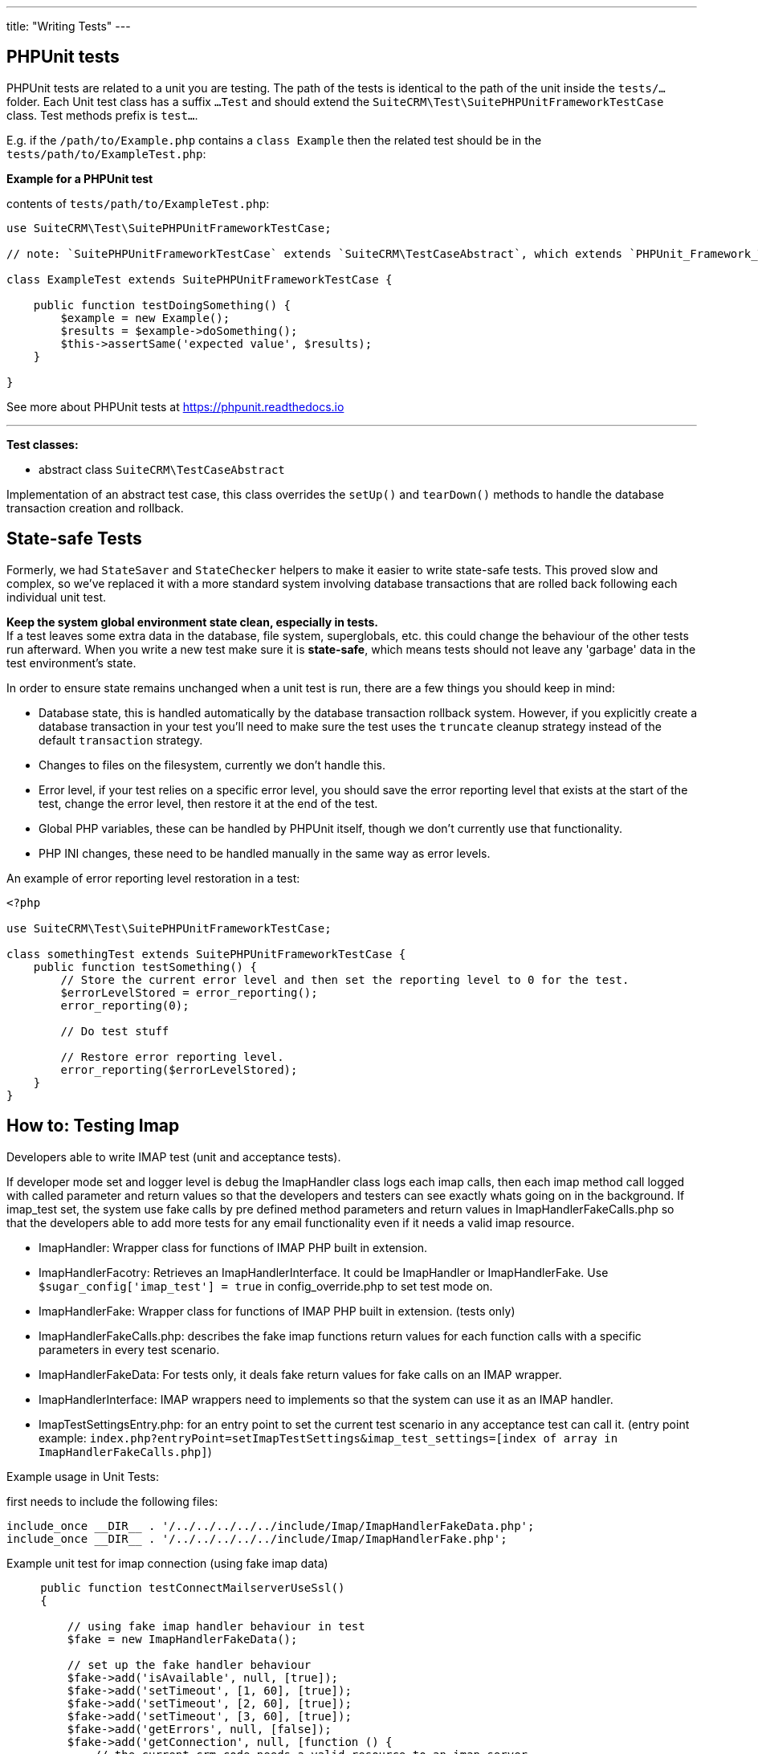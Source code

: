 
---
title: "Writing Tests"
---

:toc:


== PHPUnit tests

PHPUnit tests are related to a unit you are testing. The path of the tests is identical to the path of the unit inside the `tests/...` folder. Each Unit test class has a suffix `...Test` and should extend the `SuiteCRM\Test\SuitePHPUnitFrameworkTestCase` class. Test methods prefix is `test...`.

E.g. if the `/path/to/Example.php` contains a `class Example` then the related test should be in the `tests/path/to/ExampleTest.php`: + 


*Example for a PHPUnit test*

contents of `tests/path/to/ExampleTest.php`:

[source,php]
--

use SuiteCRM\Test\SuitePHPUnitFrameworkTestCase;

// note: `SuitePHPUnitFrameworkTestCase` extends `SuiteCRM\TestCaseAbstract`, which extends `PHPUnit_Framework_TestCase`.

class ExampleTest extends SuitePHPUnitFrameworkTestCase {
    
    public function testDoingSomething() {
        $example = new Example();
        $results = $example->doSomething();
        $this->assertSame('expected value', $results);
    }
    
}

--

See more about PHPUnit tests at https://phpunit.readthedocs.io

---

*Test classes:*

 - abstract class `SuiteCRM\TestCaseAbstract`

Implementation of an abstract test case, this class overrides the `setUp()` and `tearDown()` methods to handle the database transaction creation and rollback. 

== State-safe Tests

Formerly, we had `StateSaver` and `StateChecker` helpers to make it easier to write state-safe tests. This proved slow and complex, so we've replaced it with a more standard system involving database transactions that are rolled back following each individual unit test.

*Keep the system global environment state clean, especially in tests.* +
If a test leaves some extra data in the database, file system, superglobals, etc. this could change the behaviour of the other tests run afterward. When you write a new test make sure it is *state-safe*, which means tests should not leave any 'garbage' data in the test environment's state.

In order to ensure state remains unchanged when a unit test is run, there are a few things you should keep in mind:

- Database state, this is handled automatically by the database transaction rollback system. However, if you explicitly create a database transaction in your test you'll need to make sure the test uses the `truncate` cleanup strategy instead of the default `transaction` strategy.
- Changes to files on the filesystem, currently we don't handle this.
- Error level, if your test relies on a specific error level, you should save the error reporting level that exists at the start of the test, change the error level, then restore it at the end of the test.
- Global PHP variables, these can be handled by PHPUnit itself, though we don't currently use that functionality.
- PHP INI changes, these need to be handled manually in the same way as error levels.

An example of error reporting level restoration in a test:

[source,php]
--
<?php

use SuiteCRM\Test\SuitePHPUnitFrameworkTestCase;

class somethingTest extends SuitePHPUnitFrameworkTestCase {
    public function testSomething() {
        // Store the current error level and then set the reporting level to 0 for the test.
        $errorLevelStored = error_reporting();
        error_reporting(0);

        // Do test stuff

        // Restore error reporting level.
        error_reporting($errorLevelStored);
    }
}
--

== How to: Testing Imap

Developers able to write IMAP test (unit and acceptance tests).

If developer mode set and logger level is `debug` the ImapHandler class logs each imap calls, then each imap method call logged with called parameter and return values so that the developers and testers can see exactly whats going on in the background.
If imap_test set, the system use fake calls by pre defined method parameters and return values in ImapHandlerFakeCalls.php so that the developers able to add more tests for any email functionality even if it needs a valid imap resource.

- ImapHandler: Wrapper class for functions of IMAP PHP built in extension.
- ImapHandlerFacotry: Retrieves an ImapHandlerInterface. It could be ImapHandler or ImapHandlerFake. Use `$sugar_config['imap_test'] = true` in config_override.php to set test mode on.
- ImapHandlerFake: Wrapper class for functions of IMAP PHP built in extension. (tests only)
- ImapHandlerFakeCalls.php: describes the fake imap functions return values for each function calls with a specific parameters in every test scenario.
- ImapHandlerFakeData: For tests only, it deals fake return values for fake calls on an IMAP wrapper.
- ImapHandlerInterface: IMAP wrappers need to implements so that the system can use it as an IMAP handler.
- ImapTestSettingsEntry.php: for an entry point to set the current test scenario in any acceptance test can call it. (entry point example: `index.php?entryPoint=setImapTestSettings&imap_test_settings=[index of array in ImapHandlerFakeCalls.php]`)

Example usage in Unit Tests:

first needs to include the following files:
[source, php]
--
include_once __DIR__ . '/../../../../../include/Imap/ImapHandlerFakeData.php';
include_once __DIR__ . '/../../../../../include/Imap/ImapHandlerFake.php';
--
Example unit test for imap connection (using fake imap data)
[source, php]
--
     public function testConnectMailserverUseSsl()
     {
         
         // using fake imap handler behaviour in test
         $fake = new ImapHandlerFakeData();
         
         // set up the fake handler behaviour
         $fake->add('isAvailable', null, [true]);
         $fake->add('setTimeout', [1, 60], [true]);
         $fake->add('setTimeout', [2, 60], [true]);
         $fake->add('setTimeout', [3, 60], [true]);
         $fake->add('getErrors', null, [false]);
         $fake->add('getConnection', null, [function () {
             // the current crm code needs a valid resource to an imap server
             // but also will accept a file resource
             return fopen('fakeImapResource', 'w+');
         }]);
         $fake->add('getMailboxes', ['{:/service=/notls/novalidate-cert/secure}', '*'], [[]]);
         $fake->add('ping', null, [true]);
         $fake->add('reopen', ['{:/service=}', 32768, 0], [true]);
         
         // instantiate a fake imap handler
         $imap = new ImapHandlerFake($fake);
         
         $_REQUEST['ssl'] = 1;
         
         // using fake imap in InboundEmail class (only for testing)
         $ie = new InboundEmail($imap);
         
         // test connection, it should pass
         $ret = $ie->connectMailserver();
         $this->assertEquals('true', $ret);
     }
--

useful config variables:
[source, php]
--
$sugar_config['imap_test'] = true;
$sugar_config['logger']['level'] = 'debug';
$sugar_config['stack_trace_errors'] = false; // set to true for more details
$sugar_config['developerMode'] = true;
$sugar_config['show_log_trace'] = false; // set to true for more details
--

== References

* http://codeception.com[codeception]
* https://docs.seleniumhq.org/[Selenium]
